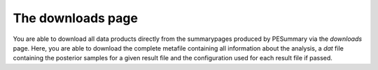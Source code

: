 ==================
The downloads page
==================

You are able to download all data products directly from the summarypages
produced by PESummary via the `downloads` page. Here, you are able to download
the complete metafile containing all information about the analysis, a `dat`
file containing the posterior samples for a given result file and the
configuration used for each result file if passed.
